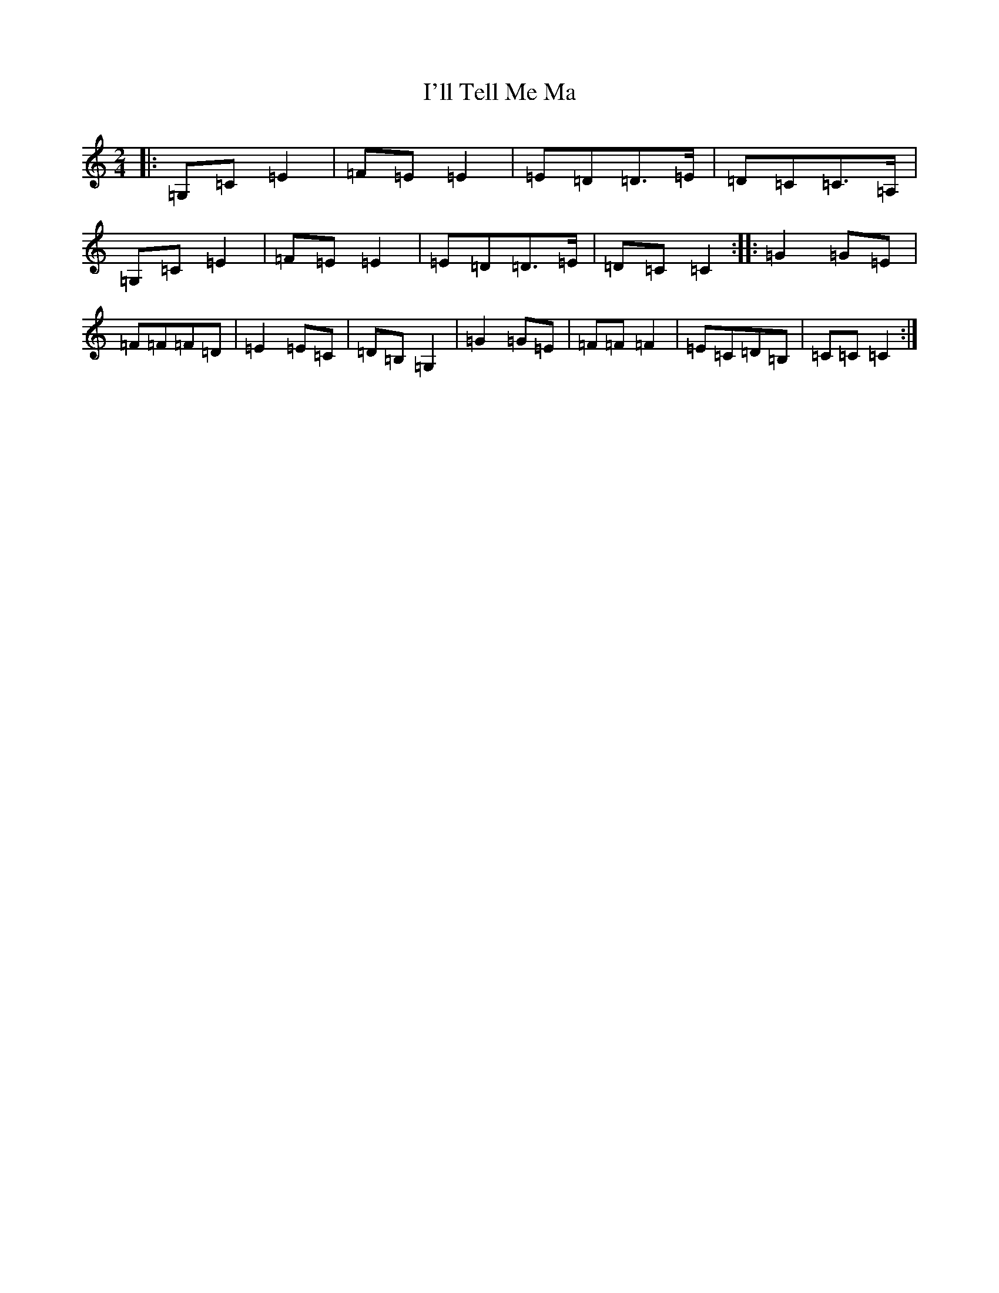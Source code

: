 X: 9749
T: I'll Tell Me Ma
S: https://thesession.org/tunes/2434#setting21481
R: polka
M:2/4
L:1/8
K: C Major
|:=G,=C=E2|=F=E=E2|=E=D=D3/2=E/2|=D=C=C3/2=A,/2|=G,=C=E2|=F=E=E2|=E=D=D3/2=E/2|=D=C=C2:||:=G2=G=E|=F=F=F=D|=E2=E=C|=D=B,=G,2|=G2=G=E|=F=F=F2|=E=C=D=B,|=C=C=C2:|